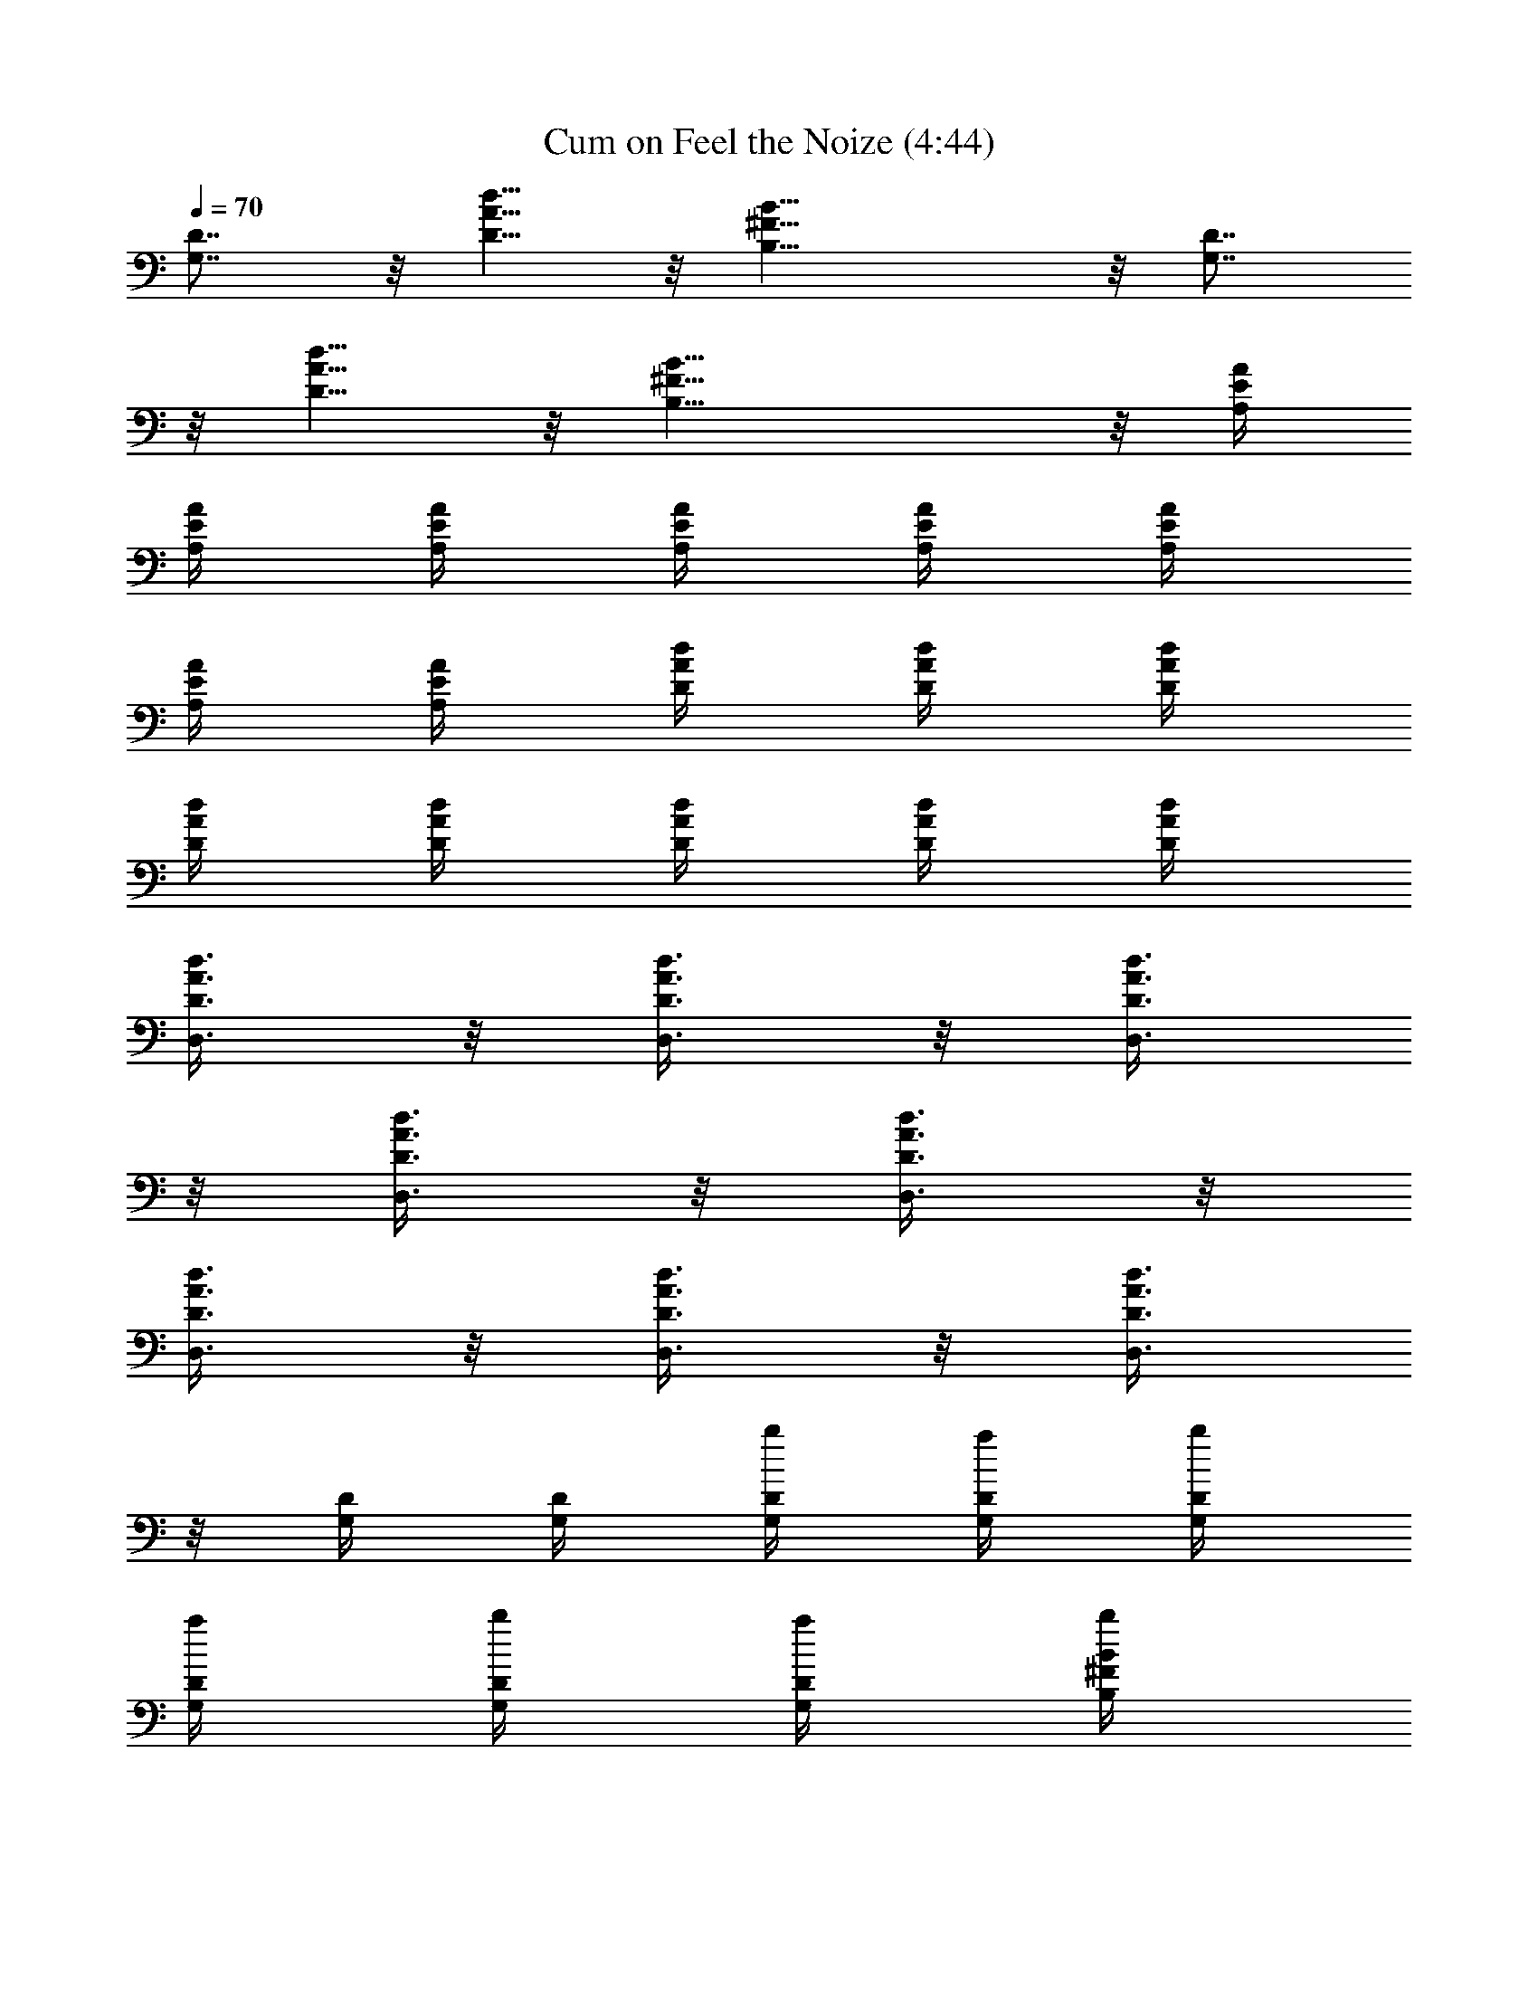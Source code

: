 X:1
T:Cum on Feel the Noize (4:44)
Z:Transcribed by LotRO MIDI Player:http://lotro.acasylum.com/midi
%  Original file:Cum_on_Feel_the_Noize.mid
%  Transpose:0
L:1/4
Q:70
K:C
[G,7/8D7/8] z/8 [D5/8A5/8d5/8] z/8 [B,17/8^F17/8B17/8] z/8 [G,7/8D7/8]
z/8 [D5/8A5/8d5/8] z/8 [B,17/8^F17/8B17/8] z/8 [A,/4E/4A/4]
[A,/4E/4A/4] [A,/4E/4A/4] [A,/4E/4A/4] [A,/4E/4A/4] [A,/4E/4A/4]
[A,/4E/4A/4] [A,/4E/4A/4] [D/4A/4d/4] [D/4A/4d/4] [D/4A/4d/4]
[D/4A/4d/4] [D/4A/4d/4] [D/4A/4d/4] [D/4A/4d/4] [D/4A/4d/4]
[D3/8A3/8d3/8D,3/8] z/8 [D3/8A3/8d3/8D,3/8] z/8 [D3/8A3/8d3/8D,3/8]
z/8 [D3/8A3/8d3/8D,3/8] z/8 [D3/8A3/8d3/8D,3/8] z/8
[D3/8A3/8d3/8D,3/8] z/8 [D3/8A3/8d3/8D,3/8] z/8 [D3/8A3/8d3/8D,3/8]
z/8 [G,/4D/4] [G,/4D/4] [G,/4D/4b/4] [G,/4D/4a/4] [G,/4D/4b/4]
[G,/4D/4a/4] [G,/4D/4b/4] [G,/4D/4a/4] [B,/4^F/4B/4b/4]
[B,/4^F/4B/4b/4] [B,/4a/4] [B,/4^F/4B/4b/4] [B,/4^F/4B/4b3/8]
[B,/4^F/4B/4] [B,/4^F/4B/4] [B,/4^F/4B/4e/4] [E,/4E/4B/4d3/8]
[E,/4E/4B/4] [E,/4b3/8] [E,/4E/4B/4] [E,/4E/4B/4a/4] [E,/4E/4B/4g5/8]
E,/4 [E,/4E/4B/4] [E,/4E/4B/4] [E,/4E/4B/4] E,/4 [E,/4E/4B/4]
[E,/4E/4B/4] [E,/4E/4B/4] E,/4 [E,/4E/4B/4b/4] [A,7/8E7/8A7/8c'7/8]
z/8 [G,5/8D5/8G5/8b3/8] z/8 a/4 [D17/8A17/8d17/8^F17/8D,17/8a5/8]
z11/8 b/4 [A,7/8E7/8A7/8c'7/8] z/8 [G,5/8D5/8G5/8b3/8] z/8 a/4
[D17/8A17/8d17/8^F17/8D,17/8a17/8] z/8 [G,/4D/4] [G,/4D/4]
[G,/4D/4b/4] [G,/4D/4a/4] [G,/4D/4b/4] [G,/4D/4a/4] [G,/4D/4b/4]
[G,/4D/4a/4] [B,/4^F/4B/4b/4] [B,/4^F/4B/4b/2] B,/4 [B,/4^F/4B/4b/4]
[B,/4^F/4B/4b3/8] [B,/4^F/4B/4] [B,/4^F/4B/4] [B,/4^F/4B/4b/4]
[E,/4d3/8] E,/4 [E3/8B/4E,/4b3/8] E,/4 [E,/4a/4] [E,/4g5/8]
[E3/8B/4E,/4] E,/4 [E3/8B/4E,/4] E,/4 E,/4 [E/4B/4E,/4] E,/4
[E/4B/4E,/4] E,/4 [E,/4b/4] [A,7/8E7/8A7/8c'7/8] z/8
[G,5/8D5/8G5/8b3/8] z/8 a/4 [D17/8A17/8d17/8^F17/8D,17/8a5/8] z11/8
b/4 [A,7/8E7/8A7/8c'7/8] z/8 [G,5/8D5/8G5/8b3/8] z/8 a/4
[D17/8A17/8d17/8^F17/8D,17/8a5/8] z7/8 g/4 g/4 [a3/8z/4]
[E/4B/4e/4z/8] g/8 [E/4B/4e/4] [E/4B/4e/4] [E/4B/4e/4] [E/4B/4e/4]
[E/4B/4e/4b/2] [E/4B/4e/4] [E/4B/4e/4a/2] [D/4A/4d/4] [D/4A/4d/4b5/8]
[D/4A/4d/4] [D/4A/4d/4] [D/4A/4d/4] [D/4A/4d/4] [D/4A/4d/4]
[D/4A/4d/4b/4] [G,7/8D7/8b/4] b5/8 z/8 [^F,5/8D5/8a3/8] z/8 b/4
[E,17/8B,17/8g/2] e5/8 z9/8 [G,7/8D7/8b7/8] z/8 [^F,5/8D5/8a3/8] z/8
b/4 [E,17/8B,17/8g5/8] z7/8 b/4 b3/8 z/8 [A,7/8E7/8A7/8c'7/8] z/8
[G,5/8D5/8G5/8b3/8] z/8 a/4 [D17/8A17/8d17/8^F17/8a5/8] z13/8
[A,7/8E7/8A7/8c'7/8] z/8 [G,5/8D5/8G5/8b3/8] z/8 a/4
[D17/8A17/8d17/8^F17/8a5/8] z13/8 [G,7/8D7/8b/4] b5/8 z/8
[^F,5/8D5/8a3/8] z/8 b/4 [E,17/8B,17/8g/4] e3/8 z13/8 [G,7/8D7/8b7/8]
z/8 [^F,5/8D5/8d3/8] z/8 b/4 [E,17/8B,17/8g/4] e3/8 z7/8 b/4 b3/8 z/8
[C7/8G7/8c'7/8] z/8 [B,7/8G7/8b7/8] z/8 [A,7/8E7/8a7/8] z/8
[G,7/8D7/8z/4] d/2 [b3/2z/4] [D/4A/4d/4] [D/4A/4d/4] [D/4A/4d/4]
[D/4A/4d/4] [D/4A/4d/4] [D/4A/4d/4c'/4] [D/4A/4d/4b/4]
[D/4A/4d/4a5/8] [D/4A/4d/4] [D/4A/4d/4] [D/4A/4d/4] [D/4A/4d/4]
[D/4A/4d/4] [D/4A/4d/4] [D/4A/4d/4] [D/4A/4d/4] [G,/4D/4] [G,/4D/4]
[G,/4D/4b/4] [G,/4D/4a/4] [G,/4D/4b/4] [G,/4D/4a/4] [G,/4D/4b/4]
[G,/4D/4a/4] [B,/4^F/4B/4b/4] [B,/4^F/4B/4b/4] [B,/4a/4]
[B,/4^F/4B/4b/4] [B,/4^F/4B/4b3/8] [B,/4^F/4B/4] [B,/4^F/4B/4]
[B,/4^F/4B/4e/4] [E,/4E/4B/4d3/8] [E,/4E/4B/4] [E,/4b3/8]
[E,/4E/4B/4] [E,/4E/4B/4a/4] [E,/4E/4B/4g5/8] E,/4 [E,/4E/4B/4]
[E,/4E/4B/4] [E,/4E/4B/4] E,/4 [E,/4E/4B/4] [E,/4E/4B/4] [E,/4E/4B/4]
E,/4 [E,/4E/4B/4b/4] [A,7/8E7/8A7/8c'7/8] z/8 [G,5/8D5/8G5/8b3/8] z/8
a/4 [D17/8A17/8d17/8^F17/8a5/8] z11/8 b/4 [A,7/8E7/8A7/8c'7/8] z/8
[G,5/8D5/8G5/8b3/8] z/8 a/4 [D17/8A17/8d17/8^F17/8a17/8] z/8
[G,/4D/4] [G,/4D/4] [G,/4D/4b/4] [G,/4D/4a/4] [G,/4D/4b/4]
[G,/4D/4a/4] [G,/4D/4b/4] [G,/4D/4a/4] [B,/4^F/4B/4b/4]
[B,/4^F/4B/4b/2] B,/4 [B,/4^F/4B/4b/4] [B,/4^F/4B/4b3/8]
[B,/4^F/4B/4] [B,/4^F/4B/4] [B,/4^F/4B/4b/4] [E,/4d3/8] E,/4
[E3/8B/4b3/8] E,/4 [E,/4a/4] [E,/4g5/8] [E3/8B/4] E,/4 [E3/8B/4] E,/4
E,/4 [E/4B/4] E,/4 [E/4B/4] E,/4 [E,/4b/4] [A,7/8E7/8A7/8c'7/8] z/8
[G,5/8D5/8G5/8b3/8] z/8 a/4 [D17/8A17/8d17/8^F17/8a5/8] z11/8 b/4
[A,7/8E7/8A7/8c'7/8] z/8 [G,5/8D5/8G5/8b3/8] z/8 a/4
[D17/8A17/8d17/8^F17/8a5/8] z7/8 g/4 g/4 [a3/8z/4] [E/4B/4e/4z/8] g/8
[E/4B/4e/4] [E/4B/4e/4] [E/4B/4e/4] [E/4B/4e/4] [E/4B/4e/4b/2]
[E/4B/4e/4] [E/4B/4e/4a/2] [D/4A/4d/4] [D/4A/4d/4b5/8] [D/4A/4d/4]
[D/4A/4d/4] [D/4A/4d/4] [D/4A/4d/4] [D/4A/4d/4] [D/4A/4d/4b/4]
[G,7/8D7/8b/4] b5/8 z/8 [^F,5/8D5/8a3/8] z/8 b/4 [E,17/8B,17/8g/2]
e5/8 z9/8 [G,7/8D7/8b7/8] z/8 [^F,5/8D5/8a3/8] z/8 b/4
[E,17/8B,17/8g5/8] z7/8 b/4 b3/8 z/8 [A,7/8E7/8A7/8c'7/8] z/8
[G,5/8D5/8G5/8b3/8] z/8 a/4 [D17/8A17/8d17/8^F17/8a5/8] z13/8
[A,7/8E7/8A7/8c'7/8] z/8 [G,5/8D5/8G5/8b3/8] z/8 a/4
[D17/8A17/8d17/8^F17/8a5/8] z13/8 [G,7/8D7/8b/4] b5/8 z/8
[^F,5/8D5/8a3/8] z/8 b/4 [E,17/8B,17/8g/4] e3/8 z13/8 [G,7/8D7/8b7/8]
z/8 [^F,5/8D5/8d3/8] z/8 b/4 [E,17/8B,17/8g/4] e3/8 z7/8 b/4 b3/8 z/8
[C7/8G7/8c'7/8] z/8 [B,7/8G7/8b7/8] z/8 [A,7/8E7/8a7/8] z/8
[G,7/8D7/8z/4] d/2 b/4 [D/4A/4d/4a11/8] [D/4A/4d/4] [D/4A/4d/4]
[D/4A/4d/4] [D/4A/4d/4] [D/4A/4d/4] [D/4A/4d/4] [D/4A/4d/4]
[D/4A/4d/4] [D/4A/4d/4] [D/4A/4d/4] [D/4A/4d/4] [D/4A/4d/4]
[D/4A/4d/4] [D3/8A3/8d3/8] z/8 [G,7/8D7/8] z/8 [^F,5/8D5/8] z/8
[E,17/8B,17/8] z/8 [G,7/8D7/8] z/8 [^F,5/8D5/8] z/8 [E,3/4B,7/4]
[E,11/8z/8] =F,/8 ^F,/8 G,/8 ^G,/8 A,/8 ^A,/8 =A,/8 [B,3/8z/8] C/8
^C/4 [=C7/8G/4D/8] E/8 [G5/8z/8] A/8 B/8 A/8 B/8 d/8 [B,7/8G7/8e/8]
d/8 e/8 g/8 a/8 g/8 e/8 d/8 [A,7/8E7/8e/8] d/8 e/8 g/8 a/8 g/8 a/8
b/8 [=G,7/8D7/8d/8] b/8 d/8 e/8 g/8 e/8 d/8 e/8 [D/4A/4d/4g5/8]
[D/4A/4d/4] [D/4A/4d/4] [D/4A/4d/4g/4] [D/4A/4d/4^f/4] [D/4A/4d/4g/4]
[D/4A/4d/4^f/8] g/8 [D/4A/4d/4^f/8] e/8 [D/4A/4d/4^f/4]
[D/4A/4d/4e/8] ^f/8 [D/4A/4d/4e/4] [D/4A/4d/4] [D/4A/4d/4]
[D/4A/4d/4] [D/4A/4d/4b/4] [D/4A/4d/4c'/4] [G,7/8D7/8d/4] c'/4 b/4
[c'/2z/4] [^F,5/8D5/8z/4] b/4 a/4 [E,17/8B,17/8b/2] a/4 g/4 ^f/4 g/4
a/4 b/4 c'/4 [G,7/8D7/8d/4] c'/4 b/4 [c'/2z/4] [^F,5/8D5/8z/4] b/4
a/4 [E,17/8B,17/8b/2] a/4 g/4 a/4 g5/8 z/8 b/4 [A,7/8E7/8A7/8g3/8]
z/8 g3/8 z/8 [G,5/8D5/8G5/8a/4] g/4 ^f/4 [D/2A/2d/2g/2]
[D/4A/4d/4a/4] [D/4A/4d/4g/4] [D/4A/4d/4^f/4] [D/4A/4d/4] [D/4A/4d/4]
[D/4A/4d/4] [D/4A/4d/4b/4] [A,7/8E7/8A7/8g3/8] z/8 g3/8 z/8
[G,5/8D5/8G5/8a/4] g/4 ^f/4 [D/2A/2d/2=f/2] [D/4A/4d/4a/4]
[D/4A/4d/4g/4] [D/4A/4d/4^f/4] [D/4A/4d/4] [D/4A/4d/4] [D/4A/4d/4]
[D/4A/4d/4] [G,7/8D7/8a3/8] z/8 [a5/4z/2] [^F,5/8D5/8] z/8
[E,17/8B,17/8b/4] b/4 g/4 a/4 b/4 b5/8 z/8 g/4 [G,7/8D7/8b/8] g/8 g/8
g/8 a/8 g/8 g/8 g/8 [^F,5/8D5/8b/8] g/8 g/8 g/8 a/8 g/8
[E,17/8B,17/8^f/8] ^f/8 a/8 ^f/8 g/8 ^f/8 e/8 g/8 e/4 e/8 d/8 ^d5/8
z/8 [C7/8G/4z/8] E/8 [G5/8z/8] A/8 B/8 A/8 B/8 =d/8 [B,7/8G7/8e/8]
d/8 e/8 g/8 a/8 g/8 e/8 d/8 [A,7/8E7/8e/8] d/8 e/8 g/8 a/8 g/8 a/8
b/8 [G,7/8D7/8d/8] b/8 d/8 e/8 g/8 e/8 d/8 e/8 [D/4A/4d/4g5/8]
[D/4A/4d/4] [D/4A/4d/4] [D/4A/4d/4g/4] [D/4A/4d/4^f/8] g/8
[D/4A/4d/4^f/8] e/8 [D/4A/4d/4^f/8] g/8 [D/4A/4d/4^f/8] e/8
[D/4A/4d/4e/8] ^f/8 [D/4A/4d/4a/4] [D/4A/4d/4c'/4] [D/4A/4d/4c'37/8]
[D/4A/4d/4] [D/4A/4d/4] [D/4A/4d/4] [D/4A/4d/4] [G,/4D/4] [G,/4D/4]
[G,/4D/4b/4] [G,/4D/4a/4] [G,/4D/4b/4] [G,/4D/4a/4] [G,/4D/4b/4]
[G,/4D/4a/4] [B,/4^F/4B/4b/4] [B,/4^F/4B/4b/4] [B,/4a/4]
[B,/4^F/4B/4b/4] [B,/4^F/4B/4b3/8] [B,/4^F/4B/4] [B,/4^F/4B/4]
[B,/4^F/4B/4e/4] [E,/4E/4B/4e/4d3/8] [E,/4E/4B/4e/4] [E,/4b3/8]
[E,/4E/4B/4e/4] [E,/4E/4B/4e/4a/4] [E,/4E/4B/4e/4g5/8] E,/4
[E,/4E/4B/4e/4] [E,/4E/4B/4e/4] [E,/4E/4B/4e/4] E,/4 [E,/4E/4B/4e/4]
[E,/4E/4B/4e/4] [E,/4E/4B/4e/4] E,/4 [E,/4E/4B/4e/4b/4]
[A,7/8E7/8A7/8c'7/8] z/8 [G,5/8D5/8G5/8b3/8] z/8 a/4
[D17/8A17/8d3/2^f5/8a5/8] z/8 a/4 b/4 c'/4 [d3/8z/4] c'/8 [d/4z/8]
[c'/8b/8] b/8 [A,7/8E7/8A7/8c'19/8] z/8 [G,5/8D5/8G5/8b3/8] z/8 a/4
[D17/8A17/8d5/4a3/4] [a11/8z/4] b/4 [d7/8z3/4] b/4 [G,/4D/4g31/8]
[G,/4D/4] [G,/4D/4b/4] [G,/4D/4a/4] [G,/4D/4b/4] [G,/4D/4a/4]
[G,/4D/4b/4] [G,/4D/4a/4] [B,/4^F/4B/4b/4] [B,/4^F/4B/4b/2] B,/4
[B,/4^F/4B/4b/4] [B,/4^F/4B/4b3/8] [B,/4^F/4B/4] [B,/4^F/4B/4]
[B,/4^F/4B/4b/4] [E,/4d3/8] E,/4 [E/4B/4e3/8b3/8] E,/4 [E,/4a/4]
[E,/4g5/8] [E/4B/4e3/8] E,/4 [E/4B/4e3/8] E,/4 E,/4 [E/4B/4e/4] E,/4
[E/4B/4e/4] E,/4 [E,/4b/4] [A,7/8E7/8A7/8c'7/8] z/8
[G,5/8D5/8G5/8b3/8] z/8 a/4 [D17/8A17/8d3/2^f5/8a5/8] z/8 a/4 b/4
c'/4 [d3/8z/4] c'/8 [d/4z/8] [c'/8b/8] b/8 [A,7/8E7/8A7/8c'19/8] z/8
[G,5/8D5/8G5/8b3/8] z/8 a/4 [D17/8A17/8d5/4a5/8] z/8 a/4 b/4
[d7/8z/4] g/4 g/4 [b/4a3/8] [E/4B/4e/4g/8] [g7/4z/8] [E/4B/4e/4]
[E/4B/4e/4] [E/4B/4e/4] [E/4B/4e/4] [E/4B/4e/4b/2] [E/4B/4e/4]
[E/4B/4e/4a/2] [D/4A/4d/4^f15/8] [D/4A/4d/4b5/8] [D/4A/4d/4]
[D/4A/4d/4] [D/4A/4d/4] [D/4A/4d/4] [D/4A/4d/4] [D/4A/4d/4b/4]
[G,3/8D3/8G3/8g3/8b/4] b5/8 z/8 a3/8 z/8 b/4 g/2 e5/8 z9/8 b7/8 z/8
d3/8 z/8 b/4 g/2 a/4 b3/8 z3/8 b/4 b3/8 z/8 c'7/8 z/8 b5/8 z/8 a9/8
z9/8 c'7/8 z/8 b5/8 z/8 a9/8 z9/8 [G,7/8D7/8b/4] b5/8 z/8
[^F,5/8D5/8a3/8] z/8 b/4 [E,5/8B,5/8g9/8] z/8 [^F,/8A,/8C/8]
[G,/8^A,/8^C/8] [^G,/8B,/8D/8] [=A,/8=C/8^D/8] [B,/8^C/8E/8]
[^C/8=D/8=F/8] [=C/8D/8E/8] [B,/8^C/8D/8] [A,/8B,/8^C/8]
[^G,/8^A,/8=C/8] [=G,/8=A,/8B,/8] [^G,/8^A,/8] [=G,7/8D7/8b7/8] z/8
[^F,5/8D5/8d3/8] z/8 b/4 [E,5/8B,5/8a5/8] z/8 [=F,/8^G,/8]
[^F,/8=A,/8C/8] [=G,/8B,/8^C/8] [^G,/8=C/8D/8] [A,/8^C/8E/8]
[A,/8B,/8^D/8] [^G,/8^A,/8=D/8b/4] [=G,/8=A,/8^C/8]
[^F,/8^G,/8=C/8b3/8] [=F,/8^G,/8B,/8] [F,/8=G,/8^A,/8] [E,/8=A,/8]
[C7/8G7/8c'7/8] z/8 [B,7/8G7/8b7/8] z/8 [A,7/8E7/8a7/8] z/8
[G,7/8D7/8z/4] d/2 [b3/2z/4] [D/4A/4d/4] [D/4A/4d/4] [D/4A/4d/4]
[D/4A/4d/4] [D/4A/4d/4] [D/4A/4d/4c'/4] [D/4A/4d/4b/4] [D/4A/4d/4a2]
[D/4A/4d/4] [D/4A/4d/4] [D/4A/4d/4] [D/4A/4d/4] [D/4A/4d/4]
[D/4A/4d/4] [D/4A/4d/4] [D/4A/4d/4g/4] [G,7/8D7/8b/4] [b5/8z/2] d/4
[^F,5/8D5/8d7/8] z/8 [E,/2B,/2z/4] b/4 [E,/4B,/4b5/8] [E,/4B,/4]
[E,/4B,/4] [E,/4B,/4] [E,/4B,/4] [E,/4B,/4] [E,/4B,/4] [G,7/8D7/8b/4]
b5/8 z/8 [^F,5/8D5/8d3/8] z/8 b/4 [E,/2B,/2a/4] [g7/8z/4] [E,/4B,/4]
[E,/4B,/4] [E,/4B,/4] [E,/4B,/4] [E,/4B,/4b/4] [E,/4B,/4b3/8]
[E,/4B,/4] [A,7/8E7/8A7/8c'7/8] z/8 [G,5/8D5/8G5/8b5/8] z/8
[D5/8A5/8d5/8a5/8] z/8 [D3/8A3/8d/4] d/4 [D/4A/4d/4]
[D5/8A5/8d5/8e/4] b/4 a/4 [A,7/8E7/8A7/8c'7/8] z/8
[G,5/8D5/8G5/8b5/8] z/8 [D5/8A5/8d/2a/2] d/4 [D3/8A3/8d/4] d/4
[D/4A/4d/4] [D5/8A5/8d5/8e/4] b/4 a/4 [G,7/8D7/8b/4] b5/8 z/8
[^F,5/8D5/8a3/8] z/8 b/4 [E,17/8B,17/8g5/8] z5/8 d/4 e/4 b/4 a/4
[G,7/8D7/8b7/8] z/8 [^F,5/8D5/8d3/8] z/8 b/4 [E,17/8B,17/8g5/8] z7/8
b/4 b3/8 z/8 [C7/8G7/8c'7/8] z/8 [B,7/8G7/8b7/8] z/8 [A,7/8E7/8a7/8]
z/8 [G,7/8D7/8d3/8] z/8 [b17/4z/2] [D/4A/4d/4] [D/4A/4d/4]
[D/4A/4d/4] [D/4A/4d/4] [D/4A/4d/4] [D/4A/4d/4] [D/4A/4d/4]
[D/4A/4d/4] [D/4A/4d/4] [D/4A/4d/4] [D/4A/4d/4] [D/4A/4d/4]
[D/4A/4d/4] [D/4A/4d/4] [D/4A/4d/4] [D/4A/4d/4a/4] [G,7/8D7/8b7/8]
z/8 [^F,5/8D5/8a/4] b/4 a/4 [E,17/8B,17/8g/4] z/4 b/4 b/4 c'/4 d/4
c'/4 b/4 a/4 [G,7/8D7/8g15/8b7/8] z/8 [^F,5/8D5/8d5/8] z/8
[E,9/8B,9/8e/4] z/4 e/4 g/4 a/4 [b3/8z/4] [E,/4B,/4z/8] [c'3/8z/8]
[E,/4B,/4] [E,/4B,/4d/4] [A,7/8E7/8A7/8e11/8] z/8 [G,5/8D5/8G5/8z/2]
d/8 e/8 [D17/8A17/8d17/8] z/8 [A,7/8E7/8A7/8e11/8] z/8
[G,5/8D5/8G5/8z/2] d/8 e/8 [D17/8A17/8d17/8] z/8 [G,7/8D7/8b/4] b/4
[bz/2] [^F,5/8D5/8a3/8] z/8 b/4 [E,17/8B,17/8b/2g5/8] a/8 g/8 a/4 g/4
^f/8 g/8 ^f/8 e/8 ^f/4 g/4 [G,7/8D7/8^f/8b7/8] a/8 ^f/8 g/8 ^f/8 a/8
^f/8 g/8 [^F,5/8D5/8^f/8a/8] [a/4z/8] ^f/8 g/8 [^f/8b/4] e/8
[E,17/8B,17/8^f/8g5/8] e/8 ^f/4 e/8 d/8 [d7/8z3/4] a/4 b3/8 z/8
[C7/8G7/8d/4c'7/8] e/4 g/4 b/4 [B,7/8G7/8b/2z3/8] d/8 [b/4z/8] c'/8
b/8 a/8 [A,7/8E7/8b/4a7/8] [g9/8z3/4] [G,7/8D7/8z/2] b/8 d/8 b/8 a/8
[D3/8b/8] a/8 b/8 a/8 [D5/8A5/8d5/8g/8] a3/8 a/8 [g/4z/8]
[D5/8A5/8d5/8z/8] ^f/8 g/8 ^f/8 e/8 ^f/8 [D5/8A5/8d3/8e/4] e/8
[d/4z/8] B/8 d/8 [D9/8A9/8d/8e/8] d 